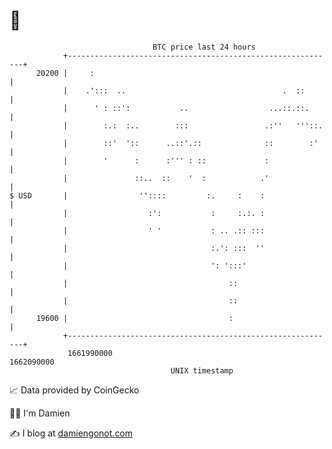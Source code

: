 * 👋

#+begin_example
                                   BTC price last 24 hours                    
               +------------------------------------------------------------+ 
         20200 |     :                                                      | 
               |    .':::  ..                                   .  ::       | 
               |      ' : ::':           ..                  ...::.::.      | 
               |        :.:  :..        :::                 .:''   '''::.   | 
               |        ::'  '::      ..::'.::              ::        :'    | 
               |        '      :      :''' : ::             :               | 
               |               ::..  ::    '  :            .'               | 
   $ USD       |                ''::::         :.     :    :                | 
               |                  :':           :     :.:. :                | 
               |                  ' '           : .. .:: :::                | 
               |                                :.': :::  ''                | 
               |                                ': ':::'                    | 
               |                                    ::                      | 
               |                                    ::                      | 
         19600 |                                    :                       | 
               +------------------------------------------------------------+ 
                1661990000                                        1662090000  
                                       UNIX timestamp                         
#+end_example
📈 Data provided by CoinGecko

🧑‍💻 I'm Damien

✍️ I blog at [[https://www.damiengonot.com][damiengonot.com]]
